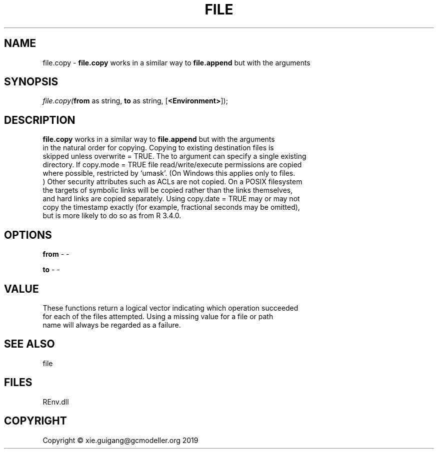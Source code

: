 .\" man page create by R# package system.
.TH FILE 1 2020-11-09 "file.copy" "file.copy"
.SH NAME
file.copy \- \fBfile.copy\fR works in a similar way to \fBfile.append\fR but with the arguments
.SH SYNOPSIS
\fIfile.copy(\fBfrom\fR as string, 
\fBto\fR as string, 
[\fB<Environment>\fR]);\fR
.SH DESCRIPTION
.PP
\fBfile.copy\fR works in a similar way to \fBfile.append\fR but with the arguments 
 in the natural order for copying. Copying to existing destination files is 
 skipped unless overwrite = TRUE. The to argument can specify a single existing 
 directory. If copy.mode = TRUE file read/write/execute permissions are copied 
 where possible, restricted by ‘umask’. (On Windows this applies only to files.
 ) Other security attributes such as ACLs are not copied. On a POSIX filesystem 
 the targets of symbolic links will be copied rather than the links themselves, 
 and hard links are copied separately. Using copy.date = TRUE may or may not 
 copy the timestamp exactly (for example, fractional seconds may be omitted), 
 but is more likely to do so as from R 3.4.0.
.PP
.SH OPTIONS
.PP
\fBfrom\fB \fR\- -
.PP
.PP
\fBto\fB \fR\- -
.PP
.SH VALUE
.PP
These functions return a logical vector indicating which operation succeeded 
 for each of the files attempted. Using a missing value for a file or path 
 name will always be regarded as a failure.
.PP
.SH SEE ALSO
file
.SH FILES
.PP
REnv.dll
.PP
.SH COPYRIGHT
Copyright © xie.guigang@gcmodeller.org 2019
